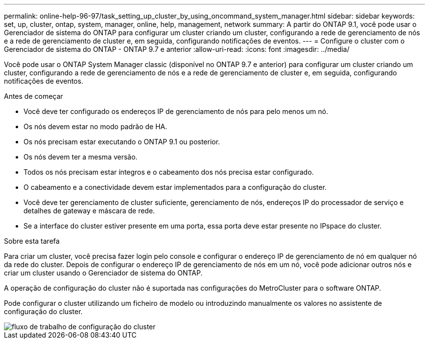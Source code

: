 ---
permalink: online-help-96-97/task_setting_up_cluster_by_using_oncommand_system_manager.html 
sidebar: sidebar 
keywords: set, up, cluster, ontap, system, manager, online, help, management, network 
summary: A partir do ONTAP 9.1, você pode usar o Gerenciador de sistema do ONTAP para configurar um cluster criando um cluster, configurando a rede de gerenciamento de nós e a rede de gerenciamento de cluster e, em seguida, configurando notificações de eventos. 
---
= Configure o cluster com o Gerenciador de sistema do ONTAP - ONTAP 9.7 e anterior
:allow-uri-read: 
:icons: font
:imagesdir: ../media/


[role="lead"]
Você pode usar o ONTAP System Manager classic (disponível no ONTAP 9.7 e anterior) para configurar um cluster criando um cluster, configurando a rede de gerenciamento de nós e a rede de gerenciamento de cluster e, em seguida, configurando notificações de eventos.

.Antes de começar
* Você deve ter configurado os endereços IP de gerenciamento de nós para pelo menos um nó.
* Os nós devem estar no modo padrão de HA.
* Os nós precisam estar executando o ONTAP 9.1 ou posterior.
* Os nós devem ter a mesma versão.
* Todos os nós precisam estar íntegros e o cabeamento dos nós precisa estar configurado.
* O cabeamento e a conectividade devem estar implementados para a configuração do cluster.
* Você deve ter gerenciamento de cluster suficiente, gerenciamento de nós, endereços IP do processador de serviço e detalhes de gateway e máscara de rede.
* Se a interface do cluster estiver presente em uma porta, essa porta deve estar presente no IPspace do cluster.


.Sobre esta tarefa
Para criar um cluster, você precisa fazer login pelo console e configurar o endereço IP de gerenciamento de nó em qualquer nó da rede do cluster. Depois de configurar o endereço IP de gerenciamento de nós em um nó, você pode adicionar outros nós e criar um cluster usando o Gerenciador de sistema do ONTAP.

A operação de configuração do cluster não é suportada nas configurações do MetroCluster para o software ONTAP.

Pode configurar o cluster utilizando um ficheiro de modelo ou introduzindo manualmente os valores no assistente de configuração do cluster.

image::../media/cluster_setup_workflow.gif[fluxo de trabalho de configuração do cluster]
